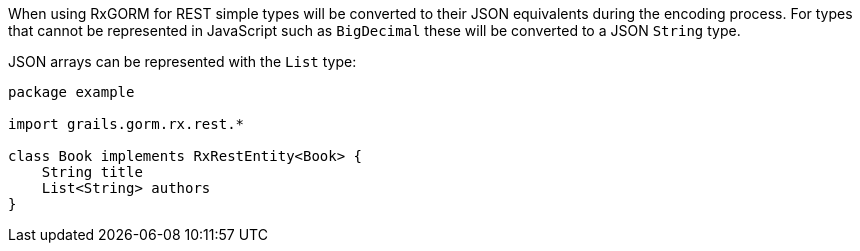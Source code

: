 When using RxGORM for REST simple types will be converted to their JSON equivalents during the encoding process. For types that cannot be represented in JavaScript such as `BigDecimal` these will be converted to a JSON `String` type.

JSON arrays can be represented with the `List` type:

[source,groovy]
----
package example

import grails.gorm.rx.rest.*

class Book implements RxRestEntity<Book> {
    String title
    List<String> authors
}
----

